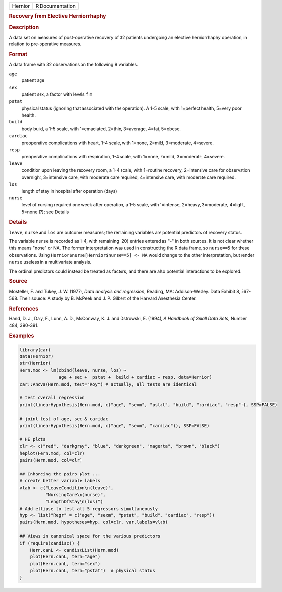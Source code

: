 .. container::

   .. container::

      ======= ===============
      Hernior R Documentation
      ======= ===============

      .. rubric:: Recovery from Elective Herniorrhaphy
         :name: recovery-from-elective-herniorrhaphy

      .. rubric:: Description
         :name: description

      A data set on measures of post-operative recovery of 32 patients
      undergoing an elective herniorrhaphy operation, in relation to
      pre-operative measures.

      .. rubric:: Format
         :name: format

      A data frame with 32 observations on the following 9 variables.

      ``age``
         patient age

      ``sex``
         patient sex, a factor with levels ``f`` ``m``

      ``pstat``
         physical status (ignoring that associated with the operation).
         A 1-5 scale, with 1=perfect health, 5=very poor health.

      ``build``
         body build, a 1-5 scale, with 1=emaciated, 2=thin, 3=average,
         4=fat, 5=obese.

      ``cardiac``
         preoperative complications with heart, 1-4 scale, with 1=none,
         2=mild, 3=moderate, 4=severe.

      ``resp``
         preoperative complications with respiration, 1-4 scale, with
         1=none, 2=mild, 3=moderate, 4=severe.

      ``leave``
         condition upon leaving the recovery room, a 1-4 scale, with
         1=routine recovery, 2=intensive care for observation overnight,
         3=intensive care, with moderate care required, 4=intensive
         care, with moderate care required.

      ``los``
         length of stay in hospital after operation (days)

      ``nurse``
         level of nursing required one week after operation, a 1-5
         scale, with 1=intense, 2=heavy, 3=moderate, 4=light, 5=none
         (?); see Details

      .. rubric:: Details
         :name: details

      ``leave``, ``nurse`` and ``los`` are outcome measures; the
      remaining variables are potential predictors of recovery status.

      The variable ``nurse`` is recorded as 1-4, with remaining (20)
      entries entered as "-" in both sources. It is not clear whether
      this means "none" or NA. The former interpretation was used in
      constructing the R data frame, so ``nurse==5`` for these
      observations. Using ``Hernior$nurse[Hernior$nurse==5] <- NA``
      would change to the other interpretation, but render ``nurse``
      useless in a multivariate analysis.

      The ordinal predictors could instead be treated as factors, and
      there are also potential interactions to be explored.

      .. rubric:: Source
         :name: source

      Mosteller, F. and Tukey, J. W. (1977), *Data analysis and
      regression*, Reading, MA: Addison-Wesley. Data Exhibit 8, 567-568.
      Their source: A study by B. McPeek and J. P. Gilbert of the
      Harvard Anesthesia Center.

      .. rubric:: References
         :name: references

      Hand, D. J., Daly, F., Lunn, A. D., McConway, K. J. and Ostrowski,
      E. (1994), *A Handbook of Small Data Sets*, Number 484, 390-391.

      .. rubric:: Examples
         :name: examples

      .. code:: R

         library(car)
         data(Hernior)
         str(Hernior)
         Hern.mod <- lm(cbind(leave, nurse, los) ~ 
                        age + sex +  pstat +  build + cardiac + resp, data=Hernior)
         car::Anova(Hern.mod, test="Roy") # actually, all tests are identical

         # test overall regression
         print(linearHypothesis(Hern.mod, c("age", "sexm", "pstat", "build", "cardiac", "resp")), SSP=FALSE)

         # joint test of age, sex & caridac
         print(linearHypothesis(Hern.mod, c("age", "sexm", "cardiac")), SSP=FALSE)

         # HE plots
         clr <- c("red", "darkgray", "blue", "darkgreen", "magenta", "brown", "black")
         heplot(Hern.mod, col=clr)
         pairs(Hern.mod, col=clr)

         ## Enhancing the pairs plot ...
         # create better variable labels
         vlab <- c("LeaveCondition\n(leave)", 
                   "NursingCare\n(nurse)", 
                   "LengthOfStay\n(los)")
         # Add ellipse to test all 5 regressors simultaneously
         hyp <- list("Regr" = c("age", "sexm", "pstat", "build", "cardiac", "resp"))
         pairs(Hern.mod, hypotheses=hyp, col=clr, var.labels=vlab)

         ## Views in canonical space for the various predictors
         if (require(candisc)) {
             Hern.canL <- candiscList(Hern.mod)
             plot(Hern.canL, term="age")
             plot(Hern.canL, term="sex")
             plot(Hern.canL, term="pstat")  # physical status
         }
